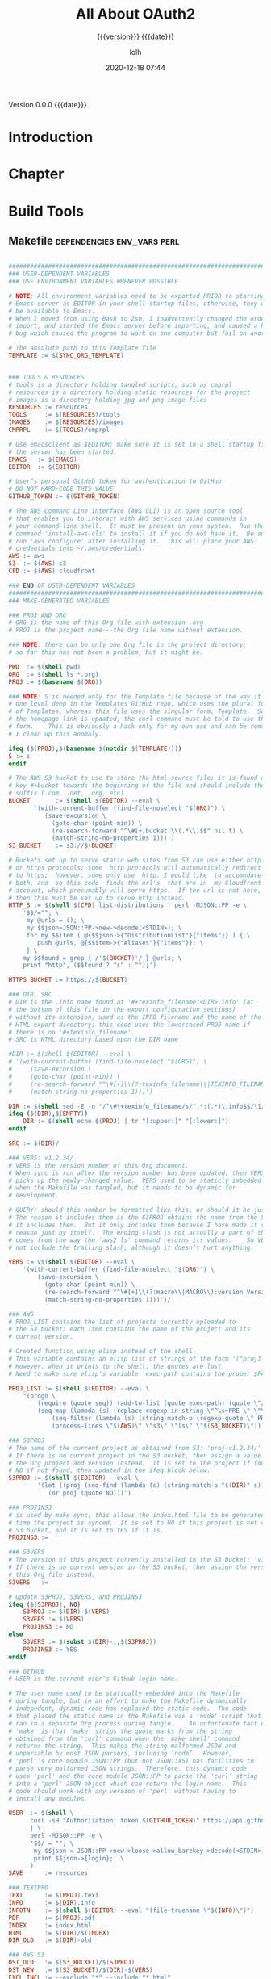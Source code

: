 # -*- mode:org; -*-

#+title:All About OAuth2
#+subtitle:{{{version}}} {{{date}}}
#+author:lolh
#+date:2020-12-18 07:44
#+macro:version Version 0.0.0
#+macro:upload-date (eval (current-time-string))
#+bucket:pinecone-forest.com

{{{version}}} {{{date}}}

#+texinfo:@insertcopying


* Introduction
:PROPERTIES:
:unnumbered: t
:END:
* Chapter

* Build Tools
:PROPERTIES:
:appendix: t
:custom_id: build-tools
:END:
** Makefile					:dependencies:env_vars:perl:
:PROPERTIES:
:appendix: t
:dependency1: make
:dependency2.0: AWS User account at https://aws.amazon.com
:dependency2.1: AWS cli v2 in PATH https://docs.aws.amazon.com/cli/index.html
:dependency2.2: See how to Install AWS CLI v2 at https://docs.aws.amazon.com/cli/latest/userguide/install-cliv2-mac.html
:dependency2.3: aws credentials: access token and secret access token stored in ~/.aws/credentials
:dependency2.4: AWS S3 buckets set up for serving a static web page
:dependency3: GitHub Account with personal access token stored in GITHUB_TOKEN
:dependency4: texinfo @6.7._
:dependency5: Emacs, Org-mode, Babel language 'shell' enabled
:env_var1: SYNC_ORG_TEMPLATE: holds the full path to this Template.org file
:env_var2: GITHUB_TOKEN: holds the GitHub personal access token
:env_var3: EDITOR: must hold a reference to a working emacsclient server
:env_var4: COLORS
:END:

#+pindex:Makefile
#+name:Makefile
#+header: :tangle Makefile
#+begin_src makefile

  ###############################################################################
  ### USER-DEPENDENT VARIABLES
  ### USE ENVIRONMENT VARIABLES WHENEVER POSSIBLE

  # NOTE: All environment variables need to be exported PRIOR to starting the
  # Emacs server as EDITOR in your shell startup files; otherwise, they will not
  # be available to Emacs.
  # When I moved from using Bash to Zsh, I inadvertently changed the order of
  # import, and started the Emacs server before importing, and caused a horrible
  # bug which caused the program to work on one computer but fail on another.

  # The absolute path to this Template file
  TEMPLATE := $(SYNC_ORG_TEMPLATE)


  ### TOOLS & RESOURCES
  # tools is a directory holding tangled scripts, such as cmprpl
  # resources is a directory holding static resources for the project
  # images is a directory holding jpg and png image files
  RESOURCES := resources
  TOOLS	    := $(RESOURCES)/tools
  IMAGES    := $(RESOURCES)/images
  CMPRPL    := $(TOOLS)/cmprpl

  # Use emacsclient as $EDITOR; make sure it is set in a shell startup file and
  # the server has been started.
  EMACS	  := $(EMACS)
  EDITOR  := $(EDITOR)

  # User’s personal GitHub token for authentication to GitHub
  # DO NOT HARD-CODE THIS VALUE
  GITHUB_TOKEN := $(GITHUB_TOKEN)

  # The AWS Command Line Interface (AWS CLI) is an open source tool
  # that enables you to interact with AWS services using commands in
  # your command-line shell.  It must be present on your system.  Run the 'make'
  # command 'install-aws-cli' to install it if you do not have it.  Be sure to
  # run 'aws configure' after installing it.  This will place your AWS
  # credentials into ~/.aws/credentials.
  AWS := aws
  S3  := $(AWS) s3
  CFD := $(AWS) cloudfront

  ### END OF USER-DEPENDENT VARIABLES
  ###############################################################################
  ### MAKE-GENERATED VARIABLES

  ### PROJ AND ORG
  # ORG is the name of this Org file with extension .org
  # PROJ is the project name---the Org file name without extension.

  ### NOTE: there can be only one Org file in the project directory;
  # so far this has not been a problem, but it might be.

  PWD  := $(shell pwd)
  ORG  := $(shell ls *.org)
  PROJ := $(basename $(ORG))

  ### NOTE: S is needed only for the Template file because of the way it is nested
  # one level deep in the Templates GitHub repo, which uses the plural form
  # of Templates, whereas this file uses the singular form, Template.  So when
  # the homepage link is updated, the curl command must be told to use the plural
  # form.	 This is obviously a hack only for my own use and can be removed once
  # I clean up this anomaly.

  ifeq ($(PROJ),$(basename $(notdir $(TEMPLATE))))
  S := s
  endif

  # The AWS S3 bucket to use to store the html source file; it is found at the
  # key #+bucket towards the beginning of the file and should include the appropriate
  # suffix (.com, .net, .org, etc)
  BUCKET       := $(shell $(EDITOR) --eval \
		 '(with-current-buffer (find-file-noselect "$(ORG)") \
		    (save-excursion \
		      (goto-char (point-min)) \
		      (re-search-forward "^\#[+]bucket:\\(.*\\)$$" nil t) \
		      (match-string-no-properties 1)))')
  S3_BUCKET    := s3://$(BUCKET)

  # Buckets set up to serve static web sites from S3 can use either http
  # or https protocols; some  http protocols will automatically redirect
  # to https;  however, some only use  http. I would like  to accomodate
  # both, and  so this code  finds the url's  that are in  my Cloudfront
  # account, which presumably will serve https.  If the url is not here,
  # then this must be set up to serve http instead.
  HTTP_S := $(shell $(CFD) list-distributions | perl -MJSON::PP -e \
	  '$$/=""; \
	   my @urls = (); \
	   my $$json=JSON::PP->new->decode(<STDIN>); \
	   for my $$item ( @{$$json->{"DistributionList"}{"Items"}} ) { \
		  push @urls, @{$$item->{"Aliases"}{"Items"}}; \
	   } \
	  my $$found = grep { /'$(BUCKET)'/ } @urls; \
	  print "http", ($$found ? "s" : "");')

  HTTPS_BUCKET := https://$(BUCKET)

  ### DIR, SRC
  # DIR is the .info name found at '#+texinfo_filename:<DIR>.info' (at
  # the bottom of this file in the export configuration settings)
  # without its extension, used as the INFO filename and the name of the
  # HTML export directory; this code uses the lowercased PROJ name if
  # there is no '#+texinfo_filename'.
  # SRC is HTML directory based upon the DIR name

  #DIR := $(shell $(EDITOR) --eval \
  #	'(with-current-buffer (find-file-noselect "$(ORG)") \
  #		(save-excursion \
  #		(goto-char (point-min)) \
  #		(re-search-forward "^\#[+]\\(?:texinfo_filename\\|TEXINFO_FILENAME\\):\\(.*\\).info$$" nil t) \
  #		(match-string-no-properties 1)))')

  DIR := $(shell sed -E -n "/^\#\+texinfo_filename/s/^.*:(.*)\.info$$/\1/p" $(ORG))
  ifeq ($(DIR),$(EMPTY))
	  DIR := $(shell echo $(PROJ) | tr "[:upper:]" "[:lower:]")
  endif

  SRC := $(DIR)/

  ### VERS: v1.2.34/
  # VERS is the version number of this Org document.
  # When sync is run after the version number has been updated, then VERS
  # picks up the newly-changed value.  VERS used to be staticly imbedded
  # when the Makefile was tangled, but it needs to be dynamic for
  # development.

  # QUERY: should this number be formatted like this, or should it be just the numbers?
  # The reason it includes them is the S3PROJ obtains the name from the S3 bucket, and
  # it includes them.  But it only includes them because I have made it so.  Not a good
  # reason just by itself.  The ending slash is not actually a part of the version, but
  # comes from the way the 'aws2 ls' command returns its values.	So VERS should probably
  # not include the trailing slash, although it doesn’t hurt anything.

  VERS := v$(shell $(EDITOR) --eval \
	  '(with-current-buffer (find-file-noselect "$(ORG)") \
		  (save-excursion \
		    (goto-char (point-min)) \
		    (re-search-forward "^\#[+]\\(?:macro\\|MACRO\\):version Version \\(\\(?:[[:digit:]]+[.]?\\)\\{3\\}\\)") \
		    (match-string-no-properties 1)))')/

  ### AWS
  # PROJ_LIST contains the list of projects currently uploaded to
  # the S3 bucket; each item contains the name of the project and its
  # current version.

  # Created function using elisp instead of the shell.
  # This variable contains an elisp list of strings of the form '("proj1-v1.2.3/" "proj2-v4.5.6/" ...)'
  # However, when it prints to the shell, the quotes are lost.
  # Need to make sure elisp's variable 'exec-path contains the proper $PATH instead of adding to 'exec-path.

  PROJ_LIST := $(shell $(EDITOR) --eval \
	  "(progn \
		  (require (quote seq)) (add-to-list (quote exec-path) (quote \"/usr/local/bin\")) \
		  (seq-map (lambda (s) (replace-regexp-in-string \"^\s+PRE \" \"\" s)) \
			  (seq-filter (lambda (s) (string-match-p (regexp-quote \" PRE \") s)) \
			  (process-lines \"$(AWS)\" \"s3\" \"ls\" \"$(S3_BUCKET)\"))))")

  ### S3PROJ
  # The name of the current project as obtained from S3: 'proj-v1.2.34/'
  # If there is no current project in the S3 bucket, then assign a value equal to
  # the Org project and version instead.  It is set to the project if found, and
  # NO if not found, then updated in the ifeq block below.
  S3PROJ := $(shell $(EDITOR) --eval \
		  '(let ((proj (seq-find (lambda (s) (string-match-p "$(DIR)" s)) (quote $(PROJ_LIST))))) \
		     (or proj (quote NO)))')

  ### PROJINS3
  # is used by make sync; this allows the index.html file to be generated the first
  # time the project is synced.  It is set to NO if this project is not currently in an
  # S3 bucket, and it is set to YES if it is.
  PROJINS3 :=

  ### S3VERS
  # The version of this project currently installed in the S3 bucket: 'v1.2.34/'
  # If there is no current version in the S3 bucket, then assign the version from
  # this Org file instead.
  S3VERS   :=

  # Update S3PROJ, S3VERS, and PROJINS3
  ifeq ($(S3PROJ), NO)
	  S3PROJ := $(DIR)-$(VERS)
	  S3VERS := $(VERS)
	  PROJINS3 := NO
  else
	  S3VERS := $(subst $(DIR)-,,$(S3PROJ))
	  PROJINS3 := YES
  endif

  ### GITHUB
  # USER is the current user's GitHub login name.

  # The user name used to be statically embedded into the Makefile
  # during tangle, but in an effort to make the Makefile dynamically
  # indepedent, dynamic code has replaced the static code.  The code
  # that placed the static name in the Makefile was a 'node' script that
  # ran in a separate Org process during tangle.	An unfortunate fact of
  # 'make' is that 'make' strips the quote marks from the string
  # obtained from the 'curl' command when the 'make shell' command
  # returns the string.	 This makes the string malformed JSON and
  # unparsable by most JSON parsers, including 'node’.	However,
  # 'perl'’s core module JSON::PP (but not JSON::XS) has facilities to
  # parse very malformed JSON strings.	Therefore, this dynamic code
  # uses 'perl' and the core module JSON::PP to parse the 'curl' string
  # into a 'perl' JSON object which can return the login name.	This
  # code should work with any version of 'perl' without having to
  # install any modules.

  USER	:= $(shell \
	    curl -sH "Authorization: token $(GITHUB_TOKEN)" https://api.github.com/user \
	    | \
	    perl -MJSON::PP -e \
		'$$/ = ""; \
		 my $$json = JSON::PP->new->loose->allow_barekey->decode(<STDIN>); \
		 print $$json->{login};' \
	    )
  SAVE		:= resources

  ### TEXINFO
  TEXI		:= $(PROJ).texi
  INFO		:= $(DIR).info
  INFOTN	:= $(shell $(EDITOR) --eval "(file-truename \"$(INFO)\")")
  PDF		:= $(PROJ).pdf
  INDEX		:= index.html
  HTML		:= $(DIR)/$(INDEX)
  DIR_OLD	:= $(DIR)-old

  ### AWS S3
  DST_OLD	:= $(S3_BUCKET)/$(S3PROJ)
  DST_NEW	:= $(S3_BUCKET)/$(DIR)-$(VERS)
  EXCL_INCL	:= --exclude "*" --include "*.html"
  INCL_IMAGES	:= --exclude "*" --include "*.jpg" --include "*.png"
  GRANTS	:= --grants read=uri=http://acs.amazonaws.com/groups/global/AllUsers
  S3SYNC	:= $(S3) sync --delete $(EXCL_INCL) $(SRC) $(DST_OLD) $(GRANTS)
  S3MOVE	:= $(S3) mv --recursive $(DST_OLD) $(DST_NEW) $(GRANTS)
  S3COPY	:= $(S3) cp $(INDEX) $(S3_BUCKET) $(GRANTS)
  S3REMOVE	:= $(S3) rm $(S3_BUCKET)/$(S3PROJ) --recursive
  S3IMAGESYNC	:= $(S3) sync $(INCL_IMAGES) $(IMAGES) $(S3_BUCKET)/$(IMAGES) $(GRANTS)

  ###############################################################################

  default: check texi info html pdf

  PHONY: default all check values boot \
	    texi info html pdf \
	    open-org open-texi open-html open-pdf \
	    clean dist-clean wiped-clean \
	    help sync update delete-proj \
	    install-aws-cli \
	    index-html upload-index-html

  values: check
	    @printf "$${BLUE}Values...$${CLEAR}\n"
	    @echo TEMPLATE:	$(TEMPLATE)
	    @echo EDITOR:	$(EDITOR)
	    @echo USER:		$(USER)
	    @echo PWD:		$(PWD)
	    @echo ORG:		$(ORG)
	    @echo TEXI:		$(TEXI)
	    @echo INFO:		$(INFO)
	    @ECHO INFOTN:	$(INFOTN)
	    @echo BUCKET:	$(BUCKET)
	    @echo PROJ:		$(PROJ) $S
	    @echo S3_BUCKET:	$(S3_BUCKET)
	    @echo HTTP_S:	$(HTTP_S)
	    @echo HTTPS_BUCKET:	$(HTTPS_BUCKET)
	    @echo VERS:		$(VERS)
	    @echo S3PROJ:	$(S3PROJ)
	    @echo S3VERS:	$(S3VERS)
	    @echo DIR:		$(DIR)
	    @echo DIR_OLD:	$(DIR_OLD)
	    @echo SRC:		$(SRC)
	    @echo DST_OLD:	$(DST_OLD)
	    @echo DST_NEW:	$(DST_NEW)
	    @echo PROJ_LIST:	"$(PROJ_LIST)"
	    @echo PROJINS3:	$(PROJINS3)

  check:
	    @printf "$${BLUE}Checking dependencies...$${CLEAR}\n"

	    @[[ -z $(BUCKET) ]] && \
	       { printf "$${RED}$(BUCKET) $${CYAN}must be set.$${CLEAR}\n"; exit 1; } || \
	       printf "$${CYAN}BUCKET: $${GREEN}$(BUCKET)$${CLEAR}\n";

	    @[[ -z $${GITHUB_TOKEN} ]] && \
	       { printf "$${RED}GITHUB_TOKEN $${CYAN}must be set.$${CLEAR}\n"; exit 1; } || \
	       printf "$${CYAN}GITHUB_TOKEN: $${GREEN}SET$${CLEAR}\n";

	    @[[ (-d ~/.aws) && (-f ~/.aws/credentials) && (-f ~/.aws/config) ]] && \
	       printf "$${CYAN}AWS credentials and config: $${GREEN}SET$${CLEAR}\n" || \
	       { printf "$${RED}~/.aws 'credentials' and 'config' must be set.$${CLEAR}\n"; exit 1; }

	    @[[ "$(shell $(EDITOR) --eval '(member (quote texinfo) org-export-backends)')" = "(texinfo)" ]] && \
		  printf "$${CYAN}Texinfo backend: $${GREEN}INSTALLED.$${CLEAR}\n" || \
		  { printf "$${YELLOW}Texinfo backend:$${CLEAR} $${RED}NOT INSTALLED; it must be installed.$${CLEAR}\n"; exit 1; }

	    @[[ $(shell $(EDITOR) --eval '(symbol-value org-confirm-babel-evaluate)') == "t" ]] && \
		  { printf "$${YELLOW}org-confirm-babel-evaluate:$${CLEAR} $${RED}T; set to NIL.$${CLEAR}\n"; exit 1; } || \
		  printf "$${CYAN}org-confirm-babel-evaluate: $${GREEN}OFF.$${CLEAR}\n\n"

  open-org: $(ORG)
	    @$(EDITOR) -n $(ORG)
  $(ORG):
	    @echo 'THERE IS NO $(ORG) FILE!!!'
	    exit 1

  texi: $(TEXI)
  $(TEXI): $(ORG)
	   @echo Making TEXI...
	   @$(EDITOR) -u --eval \
		  "(with-current-buffer (find-file-noselect \"$(ORG)\" t) \
			  (save-excursion \
			  (org-texinfo-export-to-texinfo)))"
	   @echo Done making TEXI.
  open-texi: texi
	   @$(EDITOR) -n $(TEXI)

  info: $(INFO)
  $(INFO): $(TEXI)
	   @echo Making INFO...
	   @makeinfo -o $(INFO) $(TEXI)
	   @$(EDITOR) -u -eval \
		  "(when (get-buffer \"$(INFO)\") \
			  (with-current-buffer (get-buffer \"$(INFO)\") \
				  (revert-buffer t t t)))"
	   @echo Done making INFO.

  open-info: info
	   @$(EDITOR) -u -eval \
		  "(if (get-buffer \"*info*\") \
			  (with-current-buffer (get-buffer \"*info*\") \
				(when (not (string= \"(symbol-value (quote Info-current-file))\" \"$(INFOTN)\")) \
					(info \"$(INFOTN)\")) \
				(revert-buffer t t t)) \
		      (info \"$(INFOTN)\"))"

  html: $(HTML)
  $(HTML): $(TEXI)
	   @echo Making HTML INFO..
	   @makeinfo --html -o $(DIR) $(TEXI)
	   @echo Done making HTML.
	   $(CMPRPL) $(DIR) $(DIR_OLD)
  open-html: html
	   @open $(HTML)

  # If pdftexi2dvi produces an error, it may still produce a viable PDF;
  # therefore, use --tidy.  If it produces an error, try to link the PDF;
  # if it does not produce an error, the PDF will be added to the top dir
  # and there will be no attempt to link.
  pdf:	$(PDF)
  $(PDF): $(TEXI)
	  @echo Making PDF INFO...
	  @-pdftexi2dvi --quiet --build=tidy $(TEXI) || ln -s $(PROJ).t2d/pdf/build/$(PDF) $(PDF)
	  @echo Done making PDF.
  open-pdf:pdf
	   @open $(PDF)

  sync:   $(HTML)
	  @echo Syncing version $(VERS) onto $(S3VERS)...
	  $(S3SYNC)
	  $(S3IMAGESYNC)
	  @echo Done syncing.
	  [[ $(VERS) != $(S3VERS) ]] && { echo Moving...; $(S3MOVE); echo Done moving.;  make homepage; } || :
	  [[ $(PROJINS3) = "NO" ]] && make homepage || :

  # This is a target-specific variable for updating the “description”
  # key on the GitHub repo page with the current version number.  It
  # first makes a curl call to the GitHub project repo, finds the
  # “description” line, pulls out the description only (leaving the old
  # version) and then prints the value with the current version number.
  # This value is used by the “homepage:” target in the PATCH call.
  # This method is arguably harder to code but faster to run than using
  # Perl with the JSON::PP module.

  homepage: description = $(shell \
	  curl -s \
		  -H "Authorization: token $(GITHUB_TOKEN)" \
		  https://api.github.com/repos/$(USER)/$(PROJ)$S | \
		  (perl -ne 'if (/^\s*\"description\":\s*\"(.*): v(?:(?:[[:digit:]]+[.]?){3})/) {print $$1}'))

  ### NOTE the use of the S variable at the end of PROJ; this is to handle
  # the singular case of the GitHub repo using the plural form, Templates
  # whereas the the Template.org file uses the singular form.
  homepage: $(ORG) upload-index-html
	    @echo Updating homepage...
	    @echo DESCRIPTION: $(description)
	    @echo VERS: $(VERS)
	    @curl -i \
		  -H "Authorization: token $(GITHUB_TOKEN)" \
		  -H "Content-Type: application/json" \
		  -X PATCH \
		  -d "{\"homepage\":\"$(HTTPS_BUCKET)/$(DIR)-$(VERS)\",\
		       \"description\":\"$(description): $(VERS)\"}" \
		  https://api.github.com/repos/$(USER)/$(PROJ)$S
	    @echo Done updating homepage.

  delete-proj:
	  @echo Deleting project $(PROJ)...
	  @curl -i \
		  -H "Authorization: token $(GITHUB_TOKEN)" \
		  -H "Accept: application/vnd.github.v3+json" \
		  -X DELETE \
		  https://api.github.com/repos/$(USER)/$(PROJ)$S
	  @$(S3REMOVE)
	  @make dist-clean
	  @make upload-index-html
	  @$(EDITOR) -u --eval "(kill-buffer \"$(ORG)\")"
	  @rm -rf "../$(PROJ)"
	  @echo Done deleting project.

  index-html: $(INDEX)
  $(INDEX): $(ORG)
	  @echo making index.html...
	  $(EDITOR) --eval \
	  "(with-current-buffer (find-file-noselect \"$(ORG)\") \
		  (save-excursion \
		    (org-link-search \"#project-index-title\") \
		    (org-export-to-file (quote html) \"index.html\" nil t)))"
	  @echo Done making index.html.

  upload-index-html: $(INDEX)
	   @echo Uploading index.html...
	   $(S3COPY)
	   @echo Done uploading index.html

  install-aws-cli:
	    curl "https://awscli.amazonaws.com/AWSCLIV2.pkg" -o "AWSCLIV2.pkg" && \
	    sudo installer -pkg AWSCLIV2.pkg -target / && \
	    which aws && aws --version
	    rm -rf AWSCLIV2.pkg

  clean:
	  @echo Cleaning...
	    -@rm *~ 2>/dev/null
	    -@for file in *.??*; \
	    do \
		    ext=$${file#$(PROJ).}; \
		    [[ ! $${ext} =~ org|texi|info|pdf|html ]] && rm -rv $${file}; \
	    done

  dist-clean: clean
	  @echo Dist Cleaning...
	    @${EDITOR} -u --eval \
	      "(kill-buffer \"$(ORG)\")"
	    -@rm -rf *.{texi*,info*,html*,pdf*} $(DIR) $(TOOLS)
	    -@for dir in *; \
		do \
		    [ -d $$dir -a $$dir != "$(DIR_OLD)" -a $$dir != $(SAVE) ] && \
		    rm -vr $$dir; \
		done

  wipe-clean: dist-clean
	  @echo Wipe Clean...
	    -@rm -rf Makefile Readme.md $(DIR_OLD)
	    @git checkout Makefile README.md

  git-ready: dist-clean
	    git checkout Makefile
	    git checkout README.md
	    git status

  help:
	    @echo '"make boot" tangles all of the files in Template'
	    @echo '"make default" makes the .texi file, the .info file, \
	    the html files, and the .pdf file.'
	    @echo

	    @echo '"make check" checks for prerequistes'
	    @echo '"make values" runs check and prints variable values'
	    @echo

	    @echo '"make texi" makes the .texi file'
	    @echo '"make info" makes the .info file'
	    @echo '"make html" makes the html distribution in a subdirectory'
	    @echo '"make pdf" makes the .pdf file'
	    @echo

	    @echo '"make open-org" opens the ORG program using emacsclient for editing'
	    @echo '"make open-texi" opens the .texi file using emacsclient for review'
	    @echo '"make open-html" opens the distribution index.html file \
	    in the default web browser'
	    @echo '"make open-pdf" opens the .pdf file'
	    @echo

	    @echo '"make sync" syncs the html files in the AWS S3 bucket BUCKET; \
	    you must have your AWS S3 bucket name in the env var AWS_S3_BUCKET; \
	    You must have your AWS credentials installed in ~/.aws/credentials'
	    @echo

	    @echo '"make install-aws-cli" installs the "aws cli v2" command-line tools'
	    @echo 'You also need to run "aws configure" and supply your Access Key and Secret Access Key'
	    @echo

	    @echo '"make clean" removes the .texi, .info, and backup files ("*~")'
	    @echo '"make dist-clean" cleans, removes the html distribution, \
	    and removes the build directory'
	    @echo '"make wipe-clean" wipes clean the directory, including old directories'
	    @echo

	    @echo '"make delete-proj" deletes the project from the file system, GitHub and AWS'

#+end_src

*** TODO Next
1. The CloudFront configuration needs to be updated recognize the new version
   directory that is created as part of the ~sync~ operation.

2. Update the GitHub HOME website link for each new sync operation.

3. Store on GitHub a version of each other format upon a sync operation (i.e.,
   the INFO and PDF versions)

** Compare Replace

#+begin_comment
The following source code tangles all files during an export operation. This is
to  make  sure  the  ~cmprpl~  source code  exists  in  the  ~resources/tools/~
directory before running  the Makefile target =html=. It also  makes sure there
is a Makefile on an initial export. The following code is not exported.
#+end_comment

#+name:tangle-org-file
#+header: :exports results :eval yes :results silent
#+begin_src emacs-lisp
(org-babel-tangle-file (buffer-file-name))
#+end_src

The  AWS ~sync~  command  relies  upon time  stamps  to  determine whether  two
programs are identical or not, as  well as content.  If two otherwise identical
files have  different time stamps,  ~sync~ will  assume they are  different and
will  process the  newer.   However, the  ~texinfo~  ~makeinfo --html~  command
produces all  new files even  if some files  (or most files)  remain unchanged.
This  means that  all files  will be  uploaded to  the AWS  S3 bucket  on every
iteration, even though the majority of the files are actually unchanged.

The ~cmprpl~  source code attempts to  resolve the issue of  identical exported
code having different  time stamps, thus defeating the benefit  provided by the
~aws2 s3 sync~ command uploading only changed files.

This program makes sure that a generated HTML directory exists: =$DIR_NEW=.  If
it doesn’t, then it is in an improper state and the program stops with an error
message.

The  program then  checks  if  an old  directory  exists,  =$DIR_OLD=.  If  one
doesn’t,  then one  is  created by  copying the  current  new directory.   This
provides a baseline  for comparisons going forward.  The program  exits at that
point. It is very important that  the =$DIR_OLD= directory not be deleted going
forward.

Given  that =$DIR_OLD=  exists, the  program then  loops through  all files  in
=$DIR_NEW= and  compares them  to the  files in =$DIR_OLD=.   If the  files are
identical, the =$DIR_OLD= file replaces the =$DIR_NEW= file while retaining the
old time stamp (using the ~-p~ option of ~cp~. If a file is different, then the
=$DIR_NEW= file  replaces the =$DIR_OLD=  file, thus giving it  updated content
and  an updated  time stamp.   If the  file does  not exist  in the  =$DIR_OLD=
directory, then it is added.

The  program then  loops through  all of  the files  in the  old directory  and
deletes  any that  do not  exist in  the new  directory.  Now  both directories
should be in sync.

#+caption:Compare Replace program
#+name:cmprpl
#+header: :mkdirp t
#+header: :shebang "#!/usr/bin/env bash"
#+begin_src sh :tangle resources/tools/cmprpl
  [[ $# -eq 2 ]] || { echo "ERROR: Incorrect command line arguments"; exit 1; }
  DIR_NEW=$1
  DIR_OLD=$2

  [[ -d $DIR_NEW ]] || { echo "ERROR: $DIR_NEW does not exist"; exit 1; }
  [[ -d $DIR_OLD ]] || { echo "CREATING: $DIR_OLD does not exist"; cp -a $DIR_NEW $DIR_OLD; exit 0; }

  for newfile in $DIR_NEW/*
  do
      oldfile=$DIR_OLD/$(basename $newfile)
      if [[ -e $oldfile ]]
      then
	 if cmp -s $newfile $oldfile
	 then
	     printf "${GREEN}copying OLD to NEW${CLEAR}: "
	     cp -vp $oldfile $newfile
	 else
	     printf "${PURPLE}copying NEW to OLD${CLEAR}: "
	     cp -vp $newfile $oldfile
	 fi
      else
	  printf "${BLUE}creating NEW in OLD${CLEAR}: "
	  cp -vp $newfile $oldfile
      fi
  done

  for oldfile in $DIR_OLD/*
  do
      newfile=$DIR_NEW/$(basename $oldfile)
      if [[ ! -e $newfile ]]
      then
	  printf "${RED}removing OLD${CLEAR}: "
	  rm -v $oldfile
      fi
  done
#+end_src


** Update Utility Commands
*** Get Parsed Org Tree
This function looks for an Org file in the present working directory, and if it
finds one returns  a parsed tree using  ~org-element-parse-buffer~.  It returns
=nil= if there is no Org file or if the found file is not in ~org-mode~.

#+name:get-parsed-org-tree
#+header: :results silent
#+begin_src emacs-lisp
(defun get-parsed-org-tree (&optional org-dir)
  "This function takes an optional directory name, changes to
that directory if given, otherwise uses the pwd, and finds an Org
file and returns its parsed tree, or nil if none found."
  (when org-dir
      (cd (file-name-as-directory org-dir)))
  (let ((buf (car-safe (find-file-noselect "*.org" nil nil t))))
    (if buf
	(with-current-buffer buf (org-element-parse-buffer))
      nil)))
#+end_src

*** Check for CID
This code  checks whether an  Org file contains  a =custom_id= of  a particular
value.  It accepts  a ~cid-value~ and an optional directory.   If the directory
is not given, then it defaults to the current directory.  If throws an error if
the directory does not exist.  It returns =nil= if the given directory does not
contain an Org file.   It returns =t= if the Org file  contains a node property
of   =custom_id=  and   value  ~cid-value~,   or   =nil=  if   not.   It   uses
~get-parsed-org-tree~.

#+name:org-tree-cid-p
#+header: :results silent
#+begin_src emacs-lisp
(defun org-tree-cid-p (cid-value &optional org-dir)
  "Check whether an org file contains a custom_id of CID"
  (let ((tree (get-parsed-org-tree org-dir)))
    (car (org-element-map tree 'property-drawer
	   (lambda (pd) (org-element-map (org-element-contents pd) 'node-property
			  (lambda (np)
			    (and
			     (string= "custom_id" (org-element-property :key np))
			     (string= cid-value (org-element-property :value np))))))
	   nil t))))
#+end_src

#+name:run-org-tree-cid-p
#+header: :var cid="build-tools"
#+header: :var dir="/usr/local/dev/programming/MasteringEmacs"
#+header: :var gpot=get-parsed-org-tree()
#+header: :var otcp=org-tree-cid-p()
#+header: :results value
#+header: :eval never-export
#+begin_src emacs-lisp
(org-tree-cid-p cid dir)
#+end_src

#+call: run-org-tree-cid-p(dir="/usr/local/dev/programming/MasteringEmacs")

** Bucket Index HTML
The bucket should contain a master ~index.html~  file that links to each of the
individual project  ~index.html~ files.  The  master ~index.html~ file  will be
placed at the root of  the bucket, ~https://<bucket-name>.com/~, and the bucket
must be set up to serve this ~index.html~ when the user hits the root.

*** Get Bucket Name
 This  code searches  for  the keyword-value  pair =bucket:<BUCKET-NAME>=  that
 should be  located towards the  beginning of the  file, and returns  the value
 =BUCKET-NAME= or nil if not found.

#+name: get-bucket-name
#+header: :results value
#+begin_src emacs-lisp
   (save-excursion
     (goto-char (point-min))
     (re-search-forward "^#\\+bucket:\\s*?\\(.*\\)$" nil t)
     (match-string-no-properties 1))
#+end_src

For some reason, ~get-bucket-name~ does not  work when called from the headline
[[#project-index-links][=Links for  bucket=]] below  when creating  =index.html=, even  if it  returns as
~(prin1 ...)~ and is  set up to ~:return output~; the  call receives =nil=. The
following code from ~bucket-name~, however, works. I don't know why.

#+name: bucket-name
#+header: :results output
#+header: :var bucket-name=get-bucket-name()
#+begin_src emacs-lisp
(prin1 bucket-name)
#+end_src

*** Bucket HTTPS URL
This  code calls  ~get-bucket-name~ and  returns the  value returned  as a  URL
string or nil.

#+name: bucket-https-url
#+header: :results value
#+header: :var b=get-bucket-name()
#+begin_src emacs-lisp
(concat "https://" b)
#+end_src

*** S3 Bucket URL
This code calls ~get-bucket-name~ and returns the AWS S3 bucket url.

#+name: s3-bucket-url
#+header: :results value
#+header: :var b=get-bucket-name()
#+begin_src emacs-lisp
(concat "s3://" b)
#+end_src

*** Bucket Projects List
This code uses the ~s3-bucket-url~ result to obtain the list of projects in the
bucket.  It does  this by calling the  AWS S3 high-level command  ~ls~ and then
removing the  =PRE= string in  each result.  The result  that is returned  is a
single  string that  can be  separated into  individual links  by breaking  the
string on spaces.

#+name: bucket-projects-list
#+header: :results output
#+header: :var bucket=s3-bucket-url()
#+begin_src sh
/usr/local/bin/aws s3 ls ${bucket} | sed -ne 's/^.*PRE //p'
#+end_src

*** Bucket Project Links
This code  uses the result  from ~bucket-projects-list~ to create  an unordered
list of  links written to  bucket projects, written  in Org-mode syntax.  It is
executed by a =#+call:= in [[*Bucket Index][*Bucket  Index]] during an HTML export of that subtree
to a file called =index.html=.

#+name: bucket-project-links
#+header: :var b-url=bucket-https-url()
#+header: :var projects=bucket-projects-list()
#+header: :results output raw
#+begin_src emacs-lisp
(seq-do (lambda (u) (princ (format "- [[%s/%sindex.html][~%s~]]
" b-url u u))) (split-string projects))
#+end_src

*** Bucket Index
    :PROPERTIES:
    :custom_id: project-index-title
    :export_file_name: index.html
    :export_subtitle: {{{version}}} created {{{upload-date}}}
    :END:
#+html_doctype: html5
#+options: toc:nil html5-fancy:t

#+html: <hr>

**** Links for bucket call_bucket-name()
     :PROPERTIES:
     :unnumbered: t
     :custom_id: project-index-links
     :END:

#+call: bucket-project-links()
** Project Readme
This adds the README.md template to a project. It should be customized uniquely
for the project.

#+name:project-readme
#+header: :tangle README.md
#+begin_src markdown
# TITLE
## Subtitle
## Author
## Date
## Version
# ABSTRACT
This is the Org Template file.	It is the parent of all other Org Info blogs,
and provides the source code for processing them in various different ways.
# INTRODUCTION
# CHAPTER
## Section
### Subsection
#+end_src

** Boot Template
:PROPERTIES:
:dependency1: EMACS:=:/Applications/MacPorts/Emacs.app/Contents/MacOS/Emacs or similar
:dependency2: EDITOR:=:emacsclient
:dependency3: =SYNC_ORG_TEMPLATE= defined as $DEV/Templates/Org/Template.org
:END:
Although running the command ~org-babel-tangle~ (=C-c C-v t=) from within Emacs
will install  everything, it would  be nice to have  a simple Makefile  that is
downloaded with this  file that could be  invoked to do the  same thing without
starting Emacs and Org-mode and keying in the ~org-babel-tangle~ command.  This
little Makefile should be stored on  GitHub along with the ~Template.org~ file.
When  the source  is extracted  to a  directory, then  running this  Makefile's
default rule  as simply ~make~  will extract the ~preprocess.el~  script, which
updates  =DEV= and  then  extracts the  full Makefile.   Because  this file  is
tangled along with the full Makefile, it simply gets tacked onto the end of the
big Makefile as an additional rule.   Now, running ~make~ runs the default rule
from the  main Makefile, which is  to extract everything, then  export to TEXI,
INFO, HTML, and PDF forms.

It is assumed that an Emacs server is running, and that the $EDITOR environment
variable is set to use ~emacsclient~.

#+name:boot-template
#+header: :tangle Makefile
#+begin_src makefile
  boot:
	  $(EDITOR) -u --eval \
		  "(with-current-buffer (car (find-file-noselect \"./*.org\" nil nil t)) \
			  (goto-char (point-min)) \
			  (re-search-forward \"^#[+]name:preprocess.el$$\") \
			  (org-babel-tangle (quote (4))) \
			  (save-buffer) \
			  (kill-buffer))" \
	  --eval \
		  "(let ((rsrcdir \"resources\") \
			 (subdirs (list \"tools\" \"images\"))) \
		     (mkdir rsrcdir t) \
		     (dolist (subdir subdirs) (mkdir (concat rsrcdir \"/\" subdir) t)))"
	  ./resources/tools/preprocess.el
#+end_src

** Preprocess Env Vars
The environment variable DEV can be  in different locations and will be spelled
differently based  on how the  local machine is set  up.  For instance,  on one
system,  it will  be at  ~$HOME/Dev~  while in  another  system it  will be  at
~/usr/local/dev~.  However, the =:tangle= keyword  does not expand variables in
the form ~${DEV}~,  but rather requires absolute  paths, like ~/usr/local/dev~.
Therefore, this program works like a preprocessor for environment variables set
up  as part  of  =:tangle= lines,  changing them  to  their system  environment
variable values prior to tangling.  It lives in the ~resources/tools~ directory.

#+name:preprocess.el
#+header: :mkdirp t
#+header: :tangle resources/tools/preprocess.el
#+header: :shebang "#!/opt/local/bin/emacs -Q --script"
#+begin_src emacs-lisp
  (with-current-buffer (car (find-file-noselect "./*.org" nil nil t))
    (save-excursion
    (goto-char (point-min))
    (let ((re-search-str "\\(?::tangle\\|load-file \\(?:[\\]*\\)?[\"]\\)\s*\\(.*?/[dD]ev\\)/")
          (dev (getenv "DEV")))
      (while
              (re-search-forward re-search-str nil t)
              (replace-match dev t nil nil 1)))
    (save-buffer)
    (require 'org)
    (org-babel-tangle)))
#+end_src

** Samples
#+begin_comment
(cd "~/Dev/Emacs/MasteringEmacs/")
"/Users/pine/Dev/Emacs/MasteringEmacs/"

(defun add-bucket (org bucket)
  "Add a bucket keyword BUCKET to the org file ORG."
  (interactive "fFile: \nsBUCKET: ")
  (with-current-buffer (find-file-noselect org)
    (let* ((tree (org-element-parse-buffer))
	   (ins (car (org-element-map tree (quote section)
		 (lambda (s)
		   (org-element-map s (quote keyword)
		     (lambda (kw) (when (equal "MACRO" (org-element-property :key kw)) (1- (org-element-property :end kw))))
		     nil nil :keyword))
		 nil t nil nil))))
      (goto-char ins)
      (insert (format "#+bucket:%s\n" bucket))
      ())))

(add-bucket "MasteringEmacs.org" "pinecone-forest")
nil

(defun hl-region (raw-hl)
  "Obtain the begin and end positions for a headline."
  (with-current-buffer (find-file-noselect (getenv "SYNC_ORG_TEMPLATE"))
    (let* ((tree (get-parsed-tree))
	   (hl (car-safe (org-element-map tree 'headline
			   (lambda (hl) (when
					    (string= raw-hl
						     (org-element-property :raw-value hl))
					  (org-element-context)))
			   nil nil t))))
      (cons
       (org-element-property :begin hl)
       (org-element-property :end hl))
      )))

(hl-region "Build Tools")

(4888 . 29646)

(defun get-hl-with-prop (org-dir hl-prop)
  "Given a directory containing an Org template file and a custom_id property name, return the headline containing that custom_id, or nil if none."
  (progn
    (cd org-dir)
    (let ((org-buf (car-safe (find-file-noselect "*.org" nil nil t))))
      (if org-buf
	  (with-current-buffer org-buf
	    (let ((tree (org-element-parse-buffer)))
	      (org-element-map tree 'headline
		(lambda (hl)
		  (let ((cid (org-element-property :CUSTOM_ID hl)))
		    (when (string= hl-prop cid)
		      (and
		       (message (format "Found the headline %s containing property %s." (org-element-property :raw-value hl) hl-prop))
		       hl))))
		nil t)))
	(and
	 (message (format "The directory %s does not contain an Org file." org-dir))
	 nil)))))

(get-hl-with-prop "~/Dev/Templates/Org" "build-tools")

(headline (:raw-value "Build Tools" :begin 4888 :end 29646 :pre-blank 0 :contents-begin 4902 :contents-end 29645 :level 1 :priority nil :tags nil :todo-keyword nil :todo-type nil :post-blank 1 :footnote-section-p nil :archivedp nil :commentedp nil :post-affiliated 4888 :FROM-FILE "Template" :CUSTOM_ID "build-tools" :APPENDIX "t" :title "Build Tools"))









;;; Add a keyword named 'bucket' just after the version macro.
;;; This function should be run from within the directory containing the Org file.
(defun add-bucket (org-file s3-bucket)
  "Add the name of the associated AWS S3 bucket to an Org templated file."
  (with-current-buffer (find-file-noselect org-file)
    (goto-char (point-min))
    (let* ((tree (org-element-parse-buffer))
	   ;; find the beginning position of the first headline to act as a limit
	   (hl1 (org-element-map tree (quote headline) (lambda (hl) (org-element-property :begin hl)) nil t)))
      ;; Check for the presence of a bucket keyword before the first headline
      (unless (re-search-forward "^#\\+bucket:" hl1 t)
	;; If no bucket keyword is found, search for a keyword MACRO with the value 'version'
	(org-element-map tree (quote keyword)
	  (lambda (kw) (when (and (string= "MACRO" (org-element-property :key kw))
				  (string-match-p "version" (org-element-property :value kw)))
			 ;; return the end position of the MACRO; subtract an empty line if there is one
			 (goto-char (- (org-element-property :end kw) (org-element-property :post-blank kw)))
			 (insert "#+bucket:" s3-bucket)
			 (newline)
			 (basic-save-buffer)
			 (message (format "Added bucket %s" s3-bucket))))
	  nil t)))))

(add-bucket "MasteringEmacs.org" "pinecone-forest.com")
nil

"Added bucket pinecone-forest.com"









(keyword (:key "MACRO" :value "version Version 0.0.108" :begin 148 :end 181 :post-blank 1 :post-affiliated 148 ...))
("TITLE" "SUBTITLE" "AUTHOR" "DATE" "MACRO" "TEXINFO" "TEXINFO" "CINDEX" "CINDEX" "CINDEX" "CINDEX" "CINDEX" ...)







((keyword (:key "MACRO" :value "version Version 0.0.107" :begin 148 :end 181 :post-blank 1 :post-affiliated 148 ...)))
#+end_comment

* List of Programs
:PROPERTIES:
:appendix: t
:END:
#+texinfo:@listoffloats Listing

* List of Examples
:PROPERTIES:
:appendix: t
:END:
#+texinfo:@listoffloats Example

* Copying
:PROPERTIES:
:copying:  t
:END:

Copyright \copy 2020 by {{{author}}}

* Concept Index
:PROPERTIES:
:index: cp
:appendix: yes
:END:

* Program Index
:PROPERTIES:
:index: pg
:appendix: yes
:END:

* Function Index
:PROPERTIES:
:index: fn
:appendix: yes
:END:

* Variable Index
:PROPERTIES:
:index: vr
:appendix: yes
:END:


* Configuration							   :noexport:
#+startup:content

#+todo: SOMEDAY(s@) TODO(t@) INPROGRESS(i@) WAIT(w@) | CANCEL(c@) DONE(d!)

#+options: H:4

#+texinfo_class: info
#+texinfo_header:
#+texinfo_post_header:
#+texinfo_dir_category:<DIR CATEGORY>
#+texinfo_dir_title:<DIR TITLE>
#+texinfo_dir_desc:<DIR DESCRIPTION>
#+texinfo_printed_title:OAuth2---All About OAuth2


* Footnotes

[fn:1]In the browser, add =index.text= to the end of the URL to see the source.

[fn:2]Markdown requires the standard Perl library module Digest::MD5.


* Local Variables						   :noexport:
# Local Variables:
# fill-column: 79
# indent-tabs-mode: t
# eval: (auto-fill-mode)
# time-stamp-pattern: "8/^\\#\\+date:%:y-%02m-%02d %02H:%02M$"
# End:
